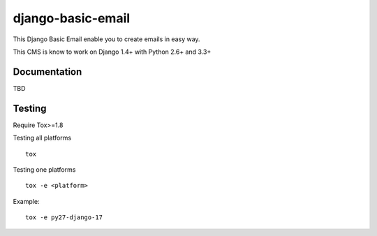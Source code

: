 ==================
django-basic-email
==================

.. image:: https://pypip.in/version/django-basic-email/badge.svg
    :target: https://pypi.python.org/pypi/django-basic-email/
    :alt: Latest Version

.. image:: https://pypip.in/py_versions/django-basic-email/badge.svg
    :target: https://pypi.python.org/pypi/django-basic-email/
    :alt: Supported Python versions

.. image:: https://travis-ci.org/ArabellaTech/django-basic-email.svg
    :target: https://travis-ci.org/ArabellaTech/django-basic-email

.. image:: https://coveralls.io/repos/ArabellaTech/django-basic-email/badge.svg
    :target: https://coveralls.io/r/ArabellaTech/django-basic-email

.. image:: https://requires.io/github/ArabellaTech/django-basic-email/requirements.svg?branch=master
     :target: https://requires.io/github/ArabellaTech/django-basic-email/requirements/?branch=master
     :alt: Requirements Status

This Django Basic Email enable you to create emails in easy way.

This CMS is know to work on Django 1.4+ with Python 2.6+ and 3.3+

Documentation
=============

TBD


Testing
=======
Require Tox>=1.8

Testing all platforms

::

    tox

Testing one platforms

::

    tox -e <platform>

Example:

::

    tox -e py27-django-17



